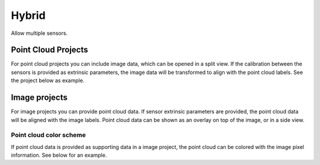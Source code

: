 Hybrid
------
Allow multiple sensors.

Point Cloud Projects
~~~~~~~~~~~~~~~~~~~~
For point cloud projects you can include image data, which can
be opened in a split view. If the calibration between the sensors is provided as 
extrinsic parameters, the image data will be transformed to align with the
point cloud labels. See the project below as example.

Image projects 
~~~~~~~~~~~~~~
For image projects you can provide point cloud data. If sensor extrinsic parameters
are provided, the point cloud data will be aligned with the image labels. 
Point cloud data can be shown as an overlay on top of the image, or in a side view.

Point cloud color scheme
========================
If point cloud data is provided as supporting data in a image project, the
point cloud can be colored with the image pixel information. See below for an example. 
